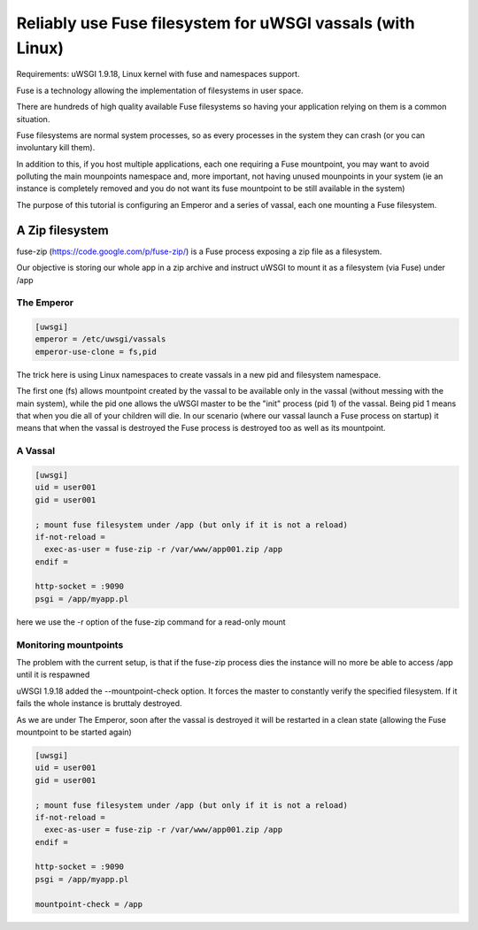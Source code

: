 Reliably use Fuse filesystem for uWSGI vassals (with Linux)
===========================================================


Requirements: uWSGI 1.9.18, Linux kernel with fuse and namespaces support.

Fuse is a technology allowing the implementation of filesystems in user space.

There are hundreds of high quality available Fuse filesystems so having your application relying on them is a common situation.

Fuse filesystems are normal system processes, so as every processes in the system they can crash (or you can involuntary kill them).

In addition to this, if you host multiple applications, each one requiring a Fuse mountpoint, you may want to avoid polluting the main mounpoints namespace and, more important,
not having unused mounpoints in your system (ie an instance is completely removed and you do not want its fuse mountpoint to be still available in the system)

The purpose of this tutorial is configuring an Emperor and a series of vassal, each one mounting a Fuse filesystem.


A Zip filesystem
^^^^^^^^^^^^^^^^

fuse-zip (https://code.google.com/p/fuse-zip/) is a Fuse process exposing a zip file as a filesystem.

Our objective is storing our whole app in a zip archive and instruct uWSGI to mount it as a filesystem (via Fuse) under /app


The Emperor 
***********

.. code-block:: ini

   [uwsgi]
   emperor = /etc/uwsgi/vassals
   emperor-use-clone = fs,pid
   
The trick here is using Linux namespaces to create vassals in a new pid and filesystem namespace.

The first one (fs) allows mountpoint created by the vassal to be available only in the vassal (without messing with the main system), while the pid one
allows the uWSGI master to be the "init" process (pid 1) of the vassal. Being pid 1 means that when you die all of your children will die. In our scenario (where our vassal launch a Fuse process on startup) it means that when
the vassal is destroyed the Fuse process is destroyed too as well as its mountpoint.

A Vassal
********

.. code-block:: ini

   [uwsgi]
   uid = user001
   gid = user001
   
   ; mount fuse filesystem under /app (but only if it is not a reload)
   if-not-reload =
     exec-as-user = fuse-zip -r /var/www/app001.zip /app
   endif =
   
   http-socket = :9090
   psgi = /app/myapp.pl
   
here we use the -r option of the fuse-zip command for a read-only mount


Monitoring mountpoints
**********************

The problem with the current setup, is that if the fuse-zip process dies the instance will no more be able to access /app until it is respawned 

uWSGI 1.9.18 added the --mountpoint-check option. It forces the master to constantly verify the specified filesystem. If it fails the whole instance is bruttaly destroyed.

As we are under The Emperor, soon after the vassal is destroyed it will be restarted in a clean state (allowing the Fuse mountpoint to be started again)


.. code-block:: ini

   [uwsgi]
   uid = user001
   gid = user001
   
   ; mount fuse filesystem under /app (but only if it is not a reload)
   if-not-reload =
     exec-as-user = fuse-zip -r /var/www/app001.zip /app
   endif =
   
   http-socket = :9090
   psgi = /app/myapp.pl
   
   mountpoint-check = /app
